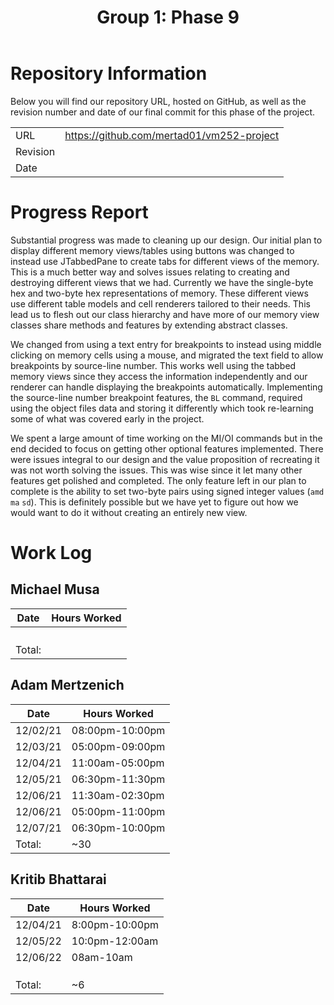 #+TITLE: Group 1: Phase 9

* Repository Information

Below you will find our repository URL, hosted on GitHub, as well as the revision number and date of our final commit for this phase of the project.

| URL      | https://github.com/mertad01/vm252-project |
| Revision |                                           |
| Date     |                                           |

* Progress Report

Substantial progress was made to cleaning up our design. Our initial plan to display different memory views/tables using buttons was changed to instead use JTabbedPane to create tabs for different views of the memory. This is a much better way and solves issues relating to creating and destroying different views that we had. Currently we have the single-byte hex and two-byte hex representations of memory. These different views use different table models and cell renderers tailored to their needs. This lead us to flesh out our class hierarchy and have more of our memory view classes share methods and features by extending abstract classes.

We changed from using a text entry for breakpoints to instead using middle clicking on memory cells using a mouse, and migrated the text field to allow breakpoints by source-line number. This works well using the tabbed memory views since they access the information independently and our renderer can handle displaying the breakpoints automatically. Implementing the source-line number breakpoint features, the =BL= command, required using the object files data and storing it differently which took re-learning some of what was covered early in the project.

We spent a large amount of time working on the MI/OI commands but in the end decided to focus on getting other optional features implemented. There were issues integral to our design and the value proposition of recreating it was not worth solving the issues. This was wise since it let many other features get polished and completed. The only feature left in our plan to complete is the ability to set two-byte pairs using signed integer values (=amd= =ma= =sd=). This is definitely possible but we have yet to figure out how we would want to do it without creating an entirely new view.

* Work Log
** Michael Musa
| Date   | Hours Worked |
|--------+--------------|
|        |              |
|        |              |
|        |              |
|        |              |
|--------+--------------|
| Total: |              |

** Adam Mertzenich
| Date     | Hours Worked    |
|----------+-----------------|
| 12/02/21 | 08:00pm-10:00pm |
| 12/03/21 | 05:00pm-09:00pm |
| 12/04/21 | 11:00am-05:00pm |
| 12/05/21 | 06:30pm-11:30pm |
| 12/06/21 | 11:30am-02:30pm |
| 12/06/21 | 05:00pm-11:00pm |
| 12/07/21 | 06:30pm-10:00pm |
|----------+-----------------|
| Total:   | ~30             |

** Kritib Bhattarai
| Date   | Hours Worked |
|--------+--------------|
|12/04/21|8:00pm-10:00pm|
|12/05/22|10:0pm-12:00am|              
|12/06/22|08am-10am     |              
|        |              |
|        |              |
|        |              |
|--------+--------------|
| Total: |   ~6         |

